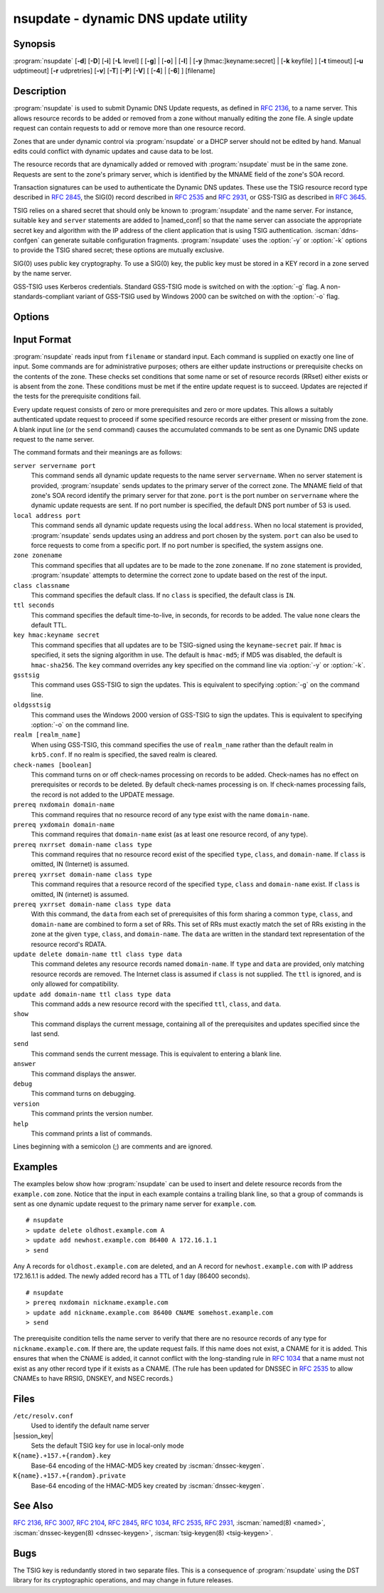 .. Copyright (C) Internet Systems Consortium, Inc. ("ISC")
..
.. SPDX-License-Identifier: MPL-2.0
..
.. This Source Code Form is subject to the terms of the Mozilla Public
.. License, v. 2.0.  If a copy of the MPL was not distributed with this
.. file, you can obtain one at https://mozilla.org/MPL/2.0/.
..
.. See the COPYRIGHT file distributed with this work for additional
.. information regarding copyright ownership.

.. iscman:: nsupdate
.. program:: nsupdate
.. _man_nsupdate:

nsupdate - dynamic DNS update utility
-------------------------------------

Synopsis
~~~~~~~~

:program:`nsupdate` [**-d**] [**-D**] [**-i**] [**-L** level] [ [**-g**] | [**-o**] | [**-l**] | [**-y** [hmac:]keyname:secret] | [**-k** keyfile] ] [**-t** timeout] [**-u** udptimeout] [**-r** udpretries] [**-v**] [**-T**] [**-P**] [**-V**] [ [**-4**] | [**-6**] ] [filename]

Description
~~~~~~~~~~~

:program:`nsupdate` is used to submit Dynamic DNS Update requests, as defined in
:rfc:`2136`, to a name server. This allows resource records to be added or
removed from a zone without manually editing the zone file. A single
update request can contain requests to add or remove more than one
resource record.

Zones that are under dynamic control via :program:`nsupdate` or a DHCP server
should not be edited by hand. Manual edits could conflict with dynamic
updates and cause data to be lost.

The resource records that are dynamically added or removed with
:program:`nsupdate` must be in the same zone. Requests are sent to the
zone's primary server, which is identified by the MNAME field of the
zone's SOA record.

Transaction signatures can be used to authenticate the Dynamic DNS
updates. These use the TSIG resource record type described in :rfc:`2845`,
the SIG(0) record described in :rfc:`2535` and :rfc:`2931`, or GSS-TSIG as
described in :rfc:`3645`.

TSIG relies on a shared secret that should only be known to :program:`nsupdate`
and the name server. For instance, suitable ``key`` and ``server``
statements are added to |named_conf| so that the name server
can associate the appropriate secret key and algorithm with the IP
address of the client application that is using TSIG
authentication. :iscman:`ddns-confgen` can generate suitable
configuration fragments. :program:`nsupdate` uses the :option:`-y` or :option:`-k` options
to provide the TSIG shared secret; these options are mutually exclusive.

SIG(0) uses public key cryptography. To use a SIG(0) key, the public key
must be stored in a KEY record in a zone served by the name server.

GSS-TSIG uses Kerberos credentials. Standard GSS-TSIG mode is switched
on with the :option:`-g` flag. A non-standards-compliant variant of GSS-TSIG
used by Windows 2000 can be switched on with the :option:`-o` flag.

Options
~~~~~~~

.. option:: -4

   This option sets use of IPv4 only.

.. option:: -6

   This option sets use of IPv6 only.

.. option:: -C

   Overrides the default `resolv.conf` file. This is only intended for testing.

.. option:: -d

   This option sets debug mode, which provides tracing information about the update
   requests that are made and the replies received from the name server.

.. option:: -D

   This option sets extra debug mode.

.. option:: -g

   This option enables standard GSS-TSIG mode.

.. option:: -i

   This option forces interactive mode, even when standard input is not a terminal.

.. option:: -k keyfile

   This option indicates the file containing the TSIG authentication key. Keyfiles may be in
   two formats: a single file containing a :iscman:`named.conf`-format ``key``
   statement, which may be generated automatically by :iscman:`ddns-confgen`;
   or a pair of files whose names are of the format
   ``K{name}.+157.+{random}.key`` and
   ``K{name}.+157.+{random}.private``, which can be generated by
   :iscman:`dnssec-keygen`. The :option:`-k` option can also be used to specify a SIG(0)
   key used to authenticate Dynamic DNS update requests. In this case,
   the key specified is not an HMAC-MD5 key.

.. option:: -l

   This option sets local-host only mode, which sets the server address to localhost
   (disabling the ``server`` so that the server address cannot be
   overridden). Connections to the local server use a TSIG key
   found in |session_key|, which is automatically
   generated by :iscman:`named` if any local ``primary`` zone has set
   ``update-policy`` to ``local``. The location of this key file can be
   overridden with the :option:`-k` option.

.. option:: -L level

   This option sets the logging debug level. If zero, logging is disabled.

.. option:: -o

   This option enables a non-standards-compliant variant of GSS-TSIG
   used by Windows 2000.

.. option:: -p port

   This option sets the port to use for connections to a name server. The default is
   53.

.. option:: -P

   This option prints the list of private BIND-specific resource record types whose
   format is understood by :program:`nsupdate`. See also the :option:`-T` option.

.. option:: -r udpretries

   This option sets the number of UDP retries. The default is 3. If zero, only one update
   request is made.

.. option:: -t timeout

   This option sets the maximum time an update request can take before it is aborted. The
   default is 300 seconds. If zero, the timeout is disabled.

.. option:: -T

   This option prints the list of IANA standard resource record types whose format is
   understood by :program:`nsupdate`. :program:`nsupdate` exits after the lists
   are printed. The :option:`-T` option can be combined with the :option:`-P`
   option.

   Other types can be entered using ``TYPEXXXXX`` where ``XXXXX`` is the
   decimal value of the type with no leading zeros. The rdata, if
   present, is parsed using the UNKNOWN rdata format, (<backslash>
   <hash> <space> <length> <space> <hexstring>).

.. option:: -u udptimeout

   This option sets the UDP retry interval. The default is 3 seconds. If zero, the
   interval is computed from the timeout interval and number of UDP
   retries.

.. option:: -v

   This option specifies that TCP should be used even for small update requests. By default, :program:`nsupdate` uses
   UDP to send update requests to the name server unless they are too
   large to fit in a UDP request, in which case TCP is used. TCP may
   be preferable when a batch of update requests is made.

.. option:: -V

   This option prints the version number and exits.

.. option:: -y [hmac:]keyname:secret

   This option sets the literal TSIG authentication key. ``keyname`` is the name of the key,
   and ``secret`` is the base64 encoded shared secret. ``hmac`` is the
   name of the key algorithm; valid choices are ``hmac-md5``,
   ``hmac-sha1``, ``hmac-sha224``, ``hmac-sha256``, ``hmac-sha384``, or
   ``hmac-sha512``. If ``hmac`` is not specified, the default is
   ``hmac-md5``, or if MD5 was disabled, ``hmac-sha256``.

   NOTE: Use of the :option:`-y` option is discouraged because the shared
   secret is supplied as a command-line argument in clear text. This may
   be visible in the output from ps1 or in a history file maintained by
   the user's shell.

Input Format
~~~~~~~~~~~~

:program:`nsupdate` reads input from ``filename`` or standard input. Each
command is supplied on exactly one line of input. Some commands are for
administrative purposes; others are either update instructions or
prerequisite checks on the contents of the zone. These checks set
conditions that some name or set of resource records (RRset) either
exists or is absent from the zone. These conditions must be met if the
entire update request is to succeed. Updates are rejected if the
tests for the prerequisite conditions fail.

Every update request consists of zero or more prerequisites and zero or
more updates. This allows a suitably authenticated update request to
proceed if some specified resource records are either present or missing from
the zone. A blank input line (or the ``send`` command) causes the
accumulated commands to be sent as one Dynamic DNS update request to the
name server.

The command formats and their meanings are as follows:

``server servername port``
   This command sends all dynamic update requests to the name server ``servername``.
   When no server statement is provided, :program:`nsupdate` sends updates
   to the primary server of the correct zone. The MNAME field of that
   zone's SOA record identify the primary server for that zone.
   ``port`` is the port number on ``servername`` where the dynamic
   update requests are sent. If no port number is specified, the default
   DNS port number of 53 is used.

``local address port``
   This command sends all dynamic update requests using the local ``address``. When
   no local statement is provided, :program:`nsupdate` sends updates using
   an address and port chosen by the system. ``port`` can also
   be used to force requests to come from a specific port. If no port number
   is specified, the system assigns one.

``zone zonename``
   This command specifies that all updates are to be made to the zone ``zonename``.
   If no ``zone`` statement is provided, :program:`nsupdate` attempts to
   determine the correct zone to update based on the rest of the input.

``class classname``
   This command specifies the default class. If no ``class`` is specified, the default
   class is ``IN``.

``ttl seconds``
   This command specifies the default time-to-live, in seconds, for records to be added. The value
   ``none`` clears the default TTL.

``key hmac:keyname secret``
   This command specifies that all updates are to be TSIG-signed using the
   ``keyname``-``secret`` pair. If ``hmac`` is specified, it sets
   the signing algorithm in use. The default is ``hmac-md5``; if MD5
   was disabled, the default is ``hmac-sha256``. The ``key`` command overrides any key
   specified on the command line via :option:`-y` or :option:`-k`.

``gsstsig``
   This command uses GSS-TSIG to sign the updates. This is equivalent to specifying
   :option:`-g` on the command line.

``oldgsstsig``
   This command uses the Windows 2000 version of GSS-TSIG to sign the updates. This is
   equivalent to specifying :option:`-o` on the command line.

``realm [realm_name]``
   When using GSS-TSIG, this command specifies the use of ``realm_name`` rather than the default realm
   in ``krb5.conf``. If no realm is specified, the saved realm is
   cleared.

``check-names [boolean]``
   This command turns on or off check-names processing on records to be added.
   Check-names has no effect on prerequisites or records to be deleted.
   By default check-names processing is on. If check-names processing
   fails, the record is not added to the UPDATE message.

``prereq nxdomain domain-name``
   This command requires that no resource record of any type exist with the name
   ``domain-name``.

``prereq yxdomain domain-name``
   This command requires that ``domain-name`` exist (as at least one resource
   record, of any type).

``prereq nxrrset domain-name class type``
   This command requires that no resource record exist of the specified ``type``,
   ``class``, and ``domain-name``. If ``class`` is omitted, IN (Internet)
   is assumed.

``prereq yxrrset domain-name class type``
   This command requires that a resource record of the specified ``type``,
   ``class`` and ``domain-name`` exist. If ``class`` is omitted, IN
   (internet) is assumed.

``prereq yxrrset domain-name class type data``
   With this command, the ``data`` from each set of prerequisites of this form sharing a
   common ``type``, ``class``, and ``domain-name`` are combined to form
   a set of RRs. This set of RRs must exactly match the set of RRs
   existing in the zone at the given ``type``, ``class``, and
   ``domain-name``. The ``data`` are written in the standard text
   representation of the resource record's RDATA.

``update delete domain-name ttl class type data``
   This command deletes any resource records named ``domain-name``. If ``type`` and
   ``data`` are provided, only matching resource records are removed.
   The Internet class is assumed if ``class`` is not supplied. The
   ``ttl`` is ignored, and is only allowed for compatibility.

``update add domain-name ttl class type data``
   This command adds a new resource record with the specified ``ttl``, ``class``, and
   ``data``.

``show``
   This command displays the current message, containing all of the prerequisites and
   updates specified since the last send.

``send``
   This command sends the current message. This is equivalent to entering a blank
   line.

``answer``
   This command displays the answer.

``debug``
   This command turns on debugging.

``version``
   This command prints the version number.

``help``
   This command prints a list of commands.

Lines beginning with a semicolon (;) are comments and are ignored.

Examples
~~~~~~~~

The examples below show how :program:`nsupdate` can be used to insert and
delete resource records from the ``example.com`` zone. Notice that the
input in each example contains a trailing blank line, so that a group of
commands is sent as one dynamic update request to the primary name
server for ``example.com``.

::

   # nsupdate
   > update delete oldhost.example.com A
   > update add newhost.example.com 86400 A 172.16.1.1
   > send

Any A records for ``oldhost.example.com`` are deleted, and an A record
for ``newhost.example.com`` with IP address 172.16.1.1 is added. The
newly added record has a TTL of 1 day (86400 seconds).

::

   # nsupdate
   > prereq nxdomain nickname.example.com
   > update add nickname.example.com 86400 CNAME somehost.example.com
   > send

The prerequisite condition tells the name server to verify that there are
no resource records of any type for ``nickname.example.com``. If there
are, the update request fails. If this name does not exist, a CNAME for
it is added. This ensures that when the CNAME is added, it cannot
conflict with the long-standing rule in :rfc:`1034` that a name must not
exist as any other record type if it exists as a CNAME. (The rule has
been updated for DNSSEC in :rfc:`2535` to allow CNAMEs to have RRSIG,
DNSKEY, and NSEC records.)

Files
~~~~~

``/etc/resolv.conf``
   Used to identify the default name server

|session_key|
   Sets the default TSIG key for use in local-only mode

``K{name}.+157.+{random}.key``
   Base-64 encoding of the HMAC-MD5 key created by :iscman:`dnssec-keygen`.

``K{name}.+157.+{random}.private``
   Base-64 encoding of the HMAC-MD5 key created by :iscman:`dnssec-keygen`.

See Also
~~~~~~~~

:rfc:`2136`, :rfc:`3007`, :rfc:`2104`, :rfc:`2845`, :rfc:`1034`, :rfc:`2535`, :rfc:`2931`,
:iscman:`named(8) <named>`, :iscman:`dnssec-keygen(8) <dnssec-keygen>`, :iscman:`tsig-keygen(8) <tsig-keygen>`.

Bugs
~~~~

The TSIG key is redundantly stored in two separate files. This is a
consequence of :program:`nsupdate` using the DST library for its cryptographic
operations, and may change in future releases.
